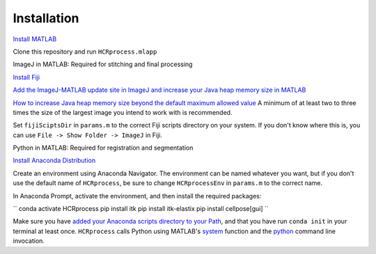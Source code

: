 Installation
------------------------------

`Install MATLAB <https://www.mathworks.com/help/install/ug/install-products-with-internet-connection.html>`_

Clone this repository and run ``HCRprocess.mlapp``

ImageJ in MATLAB: Required for stitching and final processing

`Install Fiji <https://imagej.net/software/fiji/downloads>`_

`Add the ImageJ-MATLAB update site in ImageJ and increase your Java heap memory size in MATLAB <https://imagej.net/scripting/matlab>`_

`How to increase Java heap memory size beyond the default maximum allowed value <https://www.mathworks.com/matlabcentral/answers/92813-how-do-i-increase-the-heap-space-for-the-java-vm-in-matlab#answer_183274>`_ A minimum of at least two to three times the size of the largest image you intend to work with is recommended. 

Set ``fijiSciptsDir`` in ``params.m`` to the correct Fiji scripts directory on your system. If you don't know where this is, you can use ``File -> Show Folder -> ImageJ`` in Fiji. 

Python in MATLAB: Required for registration and segmentation

`Install Anaconda Distribution <https://docs.anaconda.com/anaconda/install/>`_

Create an environment using Anaconda Navigator. The environment can be named whatever you want, but if you don't use the default name of ``HCRprocess``, be sure to change ``HCRprocessEnv`` in ``params.m`` to the correct name. 

In Anaconda Prompt, activate the environment, and then install the required packages:

``
conda activate HCRprocess
pip install itk
pip install itk-elastix
pip install cellpose[gui]
``

Make sure you have `added your Anaconda scripts directory to your Path <https://www.architectryan.com/2018/03/17/add-to-the-path-on-windows-10/>`_, and that you have run ``conda init`` in your terminal at least once. ``HCRprocess`` calls Python using MATLAB's `system <https://www.mathworks.com/help/matlab/ref/system.html>`_ function and the `python <https://docs.python.org/3/using/cmdline.html>`_ command line invocation. 
